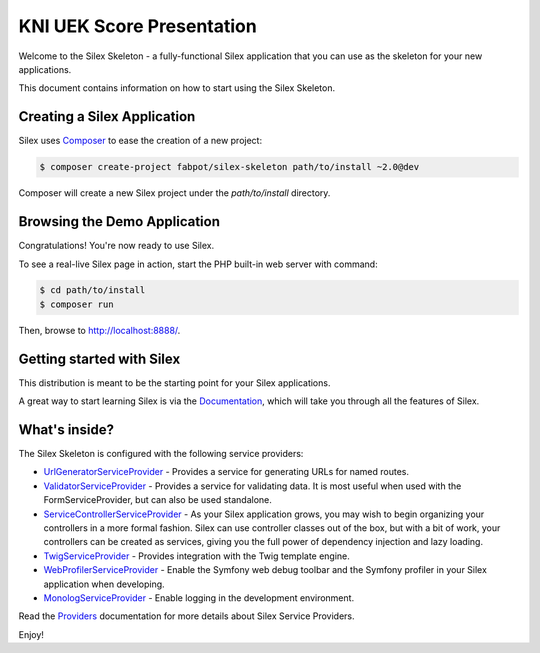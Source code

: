 KNI UEK Score Presentation
==============

Welcome to the Silex Skeleton - a fully-functional Silex application that you
can use as the skeleton for your new applications.

This document contains information on how to start using the Silex Skeleton.

Creating a Silex Application
----------------------------

Silex uses `Composer`_ to ease the creation of a new project:

.. code-block:: console

    $ composer create-project fabpot/silex-skeleton path/to/install ~2.0@dev

Composer will create a new Silex project under the `path/to/install` directory.

Browsing the Demo Application
-----------------------------

Congratulations! You're now ready to use Silex.

To see a real-live Silex page in action, start the PHP built-in web server with
command:

.. code-block:: console

    $ cd path/to/install
    $ composer run

Then, browse to http://localhost:8888/.

Getting started with Silex
--------------------------

This distribution is meant to be the starting point for your Silex applications.

A great way to start learning Silex is via the `Documentation`_, which will
take you through all the features of Silex.

What's inside?
---------------

The Silex Skeleton is configured with the following service providers:

* `UrlGeneratorServiceProvider`_ - Provides a service for generating URLs for
  named routes.

* `ValidatorServiceProvider`_ - Provides a service for validating data. It is
  most useful when used with the FormServiceProvider, but can also be used
  standalone.

* `ServiceControllerServiceProvider`_ - As your Silex application grows, you
  may wish to begin organizing your controllers in a more formal fashion.
  Silex can use controller classes out of the box, but with a bit of work,
  your controllers can be created as services, giving you the full power of
  dependency injection and lazy loading.

* `TwigServiceProvider`_ - Provides integration with the Twig template engine.

* `WebProfilerServiceProvider`_ - Enable the Symfony web debug toolbar and
  the Symfony profiler in your Silex application when developing.

* `MonologServiceProvider`_ - Enable logging in the development environment.

Read the `Providers`_ documentation for more details about Silex Service
Providers.

Enjoy!

.. _Composer: http://getcomposer.org/
.. _Documentation: http://silex.sensiolabs.org/documentation
.. _UrlGeneratorServiceProvider: http://silex.sensiolabs.org/doc/providers/url_generator.html
.. _ValidatorServiceProvider: http://silex.sensiolabs.org/doc/providers/validator.html
.. _ServiceControllerServiceProvider: http://silex.sensiolabs.org/doc/providers/service_controller.html
.. _TwigServiceProvider: http://silex.sensiolabs.org/doc/providers/twig.html
.. _WebProfilerServiceProvider: http://github.com/silexphp/Silex-WebProfiler
.. _MonologServiceProvider: http://silex.sensiolabs.org/doc/providers/monolog.html
.. _Providers: http://silex.sensiolabs.org/doc/providers.html
